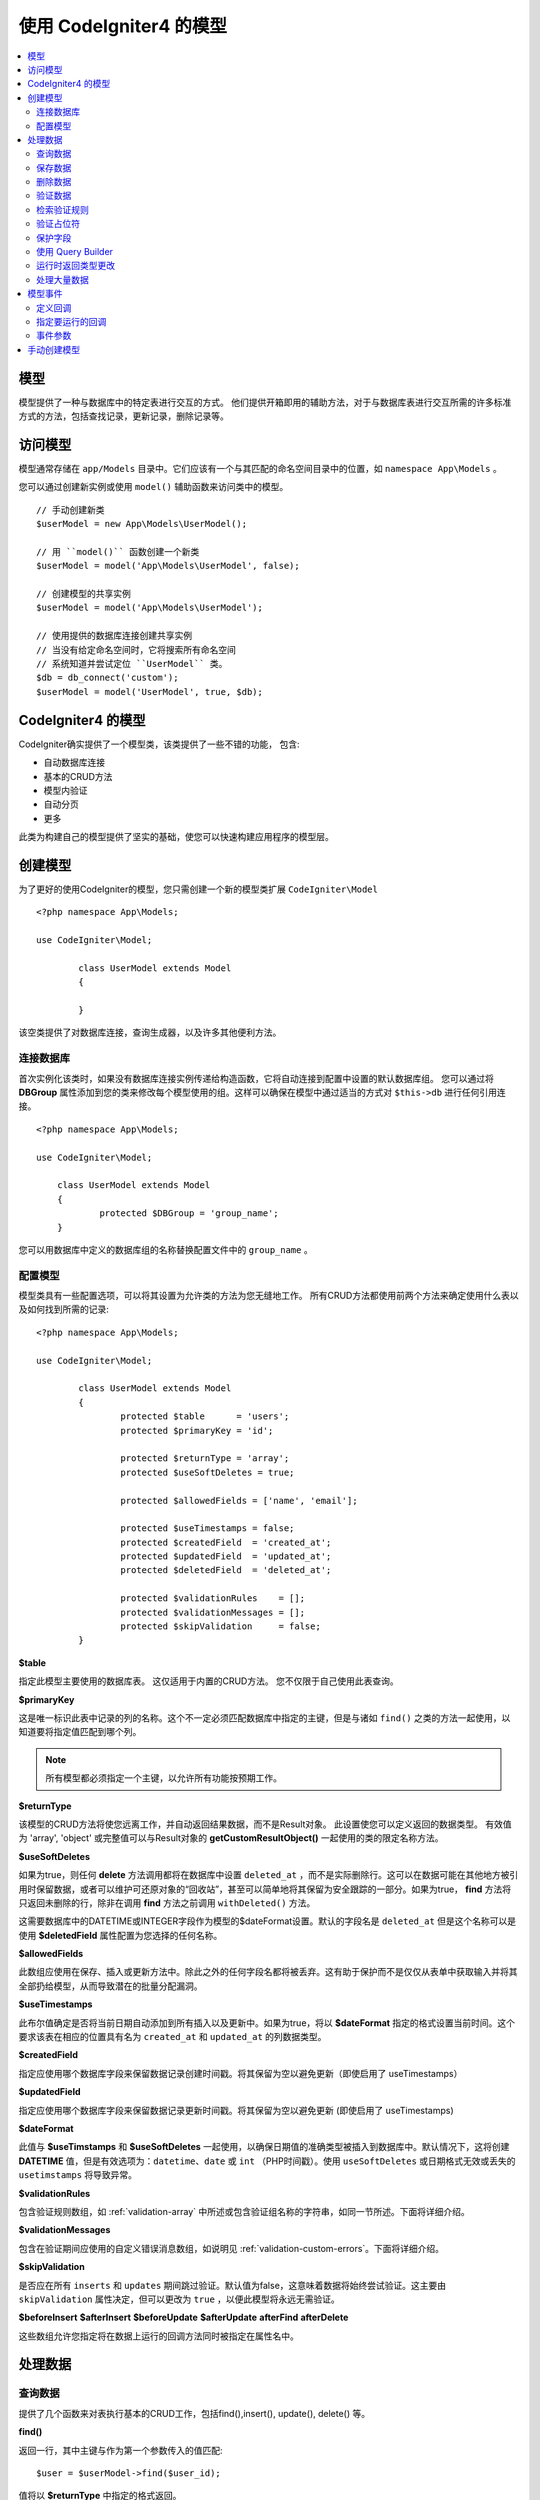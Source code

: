 #########################
使用 CodeIgniter4 的模型
#########################

.. contents::
    :local:
    :depth: 2

模型
======

模型提供了一种与数据库中的特定表进行交互的方式。 他们提供开箱即用的辅助方法，对于与数据库表进行交互所需的许多标准方式的方法，包括查找记录，更新记录，删除记录等。

访问模型
================

模型通常存储在 ``app/Models`` 目录中。它们应该有一个与其匹配的命名空间目录中的位置，如 ``namespace App\Models`` 。

您可以通过创建新实例或使用 ``model()`` 辅助函数来访问类中的模型。

::

    // 手动创建新类
    $userModel = new App\Models\UserModel();

    // 用 ``model()`` 函数创建一个新类
    $userModel = model('App\Models\UserModel', false);

    // 创建模型的共享实例
    $userModel = model('App\Models\UserModel');

    // 使用提供的数据库连接创建共享实例
    // 当没有给定命名空间时，它将搜索所有命名空间
    // 系统知道并尝试定位 ``UserModel`` 类。
    $db = db_connect('custom');
    $userModel = model('UserModel', true, $db);


CodeIgniter4 的模型
===================

CodeIgniter确实提供了一个模型类，该类提供了一些不错的功能， 包含:

- 自动数据库连接
- 基本的CRUD方法
- 模型内验证
- 自动分页
- 更多

此类为构建自己的模型提供了坚实的基础，使您可以快速构建应用程序的模型层。

创建模型
===================

为了更好的使用CodeIgniter的模型，您只需创建一个新的模型类扩展 ``CodeIgniter\Model`` ::

        <?php namespace App\Models;

        use CodeIgniter\Model;

		class UserModel extends Model
		{

		}

该空类提供了对数据库连接，查询生成器，以及许多其他便利方法。

连接数据库
--------------------------

首次实例化该类时，如果没有数据库连接实例传递给构造函数，它将自动连接到配置中设置的默认数据库组。 您可以通过将 **DBGroup** 属性添加到您的类来修改每个模型使用的组。这样可以确保在模型中通过适当的方式对 ``$this->db`` 进行任何引用连接。
::

    <?php namespace App\Models;

    use CodeIgniter\Model;

	class UserModel extends Model
	{
		protected $DBGroup = 'group_name';
	}

您可以用数据库中定义的数据库组的名称替换配置文件中的 ``group_name`` 。

配置模型
----------------------

模型类具有一些配置选项，可以将其设置为允许类的方法为您无缝地工作。 所有CRUD方法都使用前两个方法来确定使用什么表以及如何找到所需的记录::

        <?php namespace App\Models;

        use CodeIgniter\Model;

		class UserModel extends Model
		{
			protected $table      = 'users';
			protected $primaryKey = 'id';

			protected $returnType = 'array';
			protected $useSoftDeletes = true;

			protected $allowedFields = ['name', 'email'];

			protected $useTimestamps = false;
			protected $createdField  = 'created_at';
			protected $updatedField  = 'updated_at';
			protected $deletedField  = 'deleted_at';

			protected $validationRules    = [];
			protected $validationMessages = [];
			protected $skipValidation     = false;
		}

**$table**

指定此模型主要使用的数据库表。 这仅适用于内置的CRUD方法。 您不仅限于自己使用此表查询。

**$primaryKey**

这是唯一标识此表中记录的列的名称。这个不一定必须匹配数据库中指定的主键，但是与诸如 ``find()`` 之类的方法一起使用，以知道要将指定值匹配到哪个列。

.. note:: 所有模型都必须指定一个主键，以允许所有功能按预期工作。

**$returnType**

该模型的CRUD方法将使您远离工作，并自动返回结果数据，而不是Result对象。 此设置使您可以定义返回的数据类型。 有效值为 'array', 'object' 或完整值可以与Result对象的 **getCustomResultObject()** 一起使用的类的限定名称方法。

**$useSoftDeletes**

如果为true，则任何 **delete** 方法调用都将在数据库中设置 ``deleted_at`` ，而不是实际删除行。这可以在数据可能在其他地方被引用时保留数据，或者可以维护可还原对象的“回收站”，甚至可以简单地将其保留为安全跟踪的一部分。如果为true， **find** 方法将只返回未删除的行，除非在调用 **find** 方法之前调用 ``withDeleted()`` 方法。

这需要数据库中的DATETIME或INTEGER字段作为模型的$dateFormat设置。默认的字段名是 ``deleted_at`` 但是这个名称可以是使用 **$deletedField** 属性配置为您选择的任何名称。

**$allowedFields**

此数组应使用在保存、插入或更新方法中。除此之外的任何字段名都将被丢弃。这有助于保护而不是仅仅从表单中获取输入并将其全部扔给模型，从而导致潜在的批量分配漏洞。

**$useTimestamps**

此布尔值确定是否将当前日期自动添加到所有插入以及更新中。如果为true，将以 **$dateFormat** 指定的格式设置当前时间。这个要求该表在相应的位置具有名为 ``created_at`` 和 ``updated_at`` 的列数据类型。

**$createdField**

指定应使用哪个数据库字段来保留数据记录创建时间戳。将其保留为空以避免更新（即使启用了 useTimestamps）

**$updatedField**

指定应使用哪个数据库字段来保留数据记录更新时间戳。将其保留为空以避免更新 (即使启用了 useTimestamps)

**$dateFormat**

此值与 **$useTimstamps** 和 **$useSoftDeletes** 一起使用，以确保日期值的准确类型被插入到数据库中。默认情况下，这将创建 **DATETIME** 值，但是有效选项为：``datetime``、``date`` 或 ``int`` （PHP时间戳）。使用 ``useSoftDeletes`` 或日期格式无效或丢失的 ``usetimstamps`` 将导致异常。

**$validationRules**

包含验证规则数组，如 :ref:`validation-array` 中所述或包含验证组名称的字符串，如同一节所述。下面将详细介绍。

**$validationMessages**

包含在验证期间应使用的自定义错误消息数组，如说明见 :ref:`validation-custom-errors`。下面将详细介绍。

**$skipValidation**

是否应在所有 ``inserts`` 和 ``updates`` 期间跳过验证。默认值为false，这意味着数据将始终尝试验证。这主要由 ``skipValidation`` 属性决定，但可以更改为 ``true`` ，以便此模型将永远无需验证。

**$beforeInsert**
**$afterInsert**
**$beforeUpdate**
**$afterUpdate**
**afterFind**
**afterDelete**

这些数组允许您指定将在数据上运行的回调方法同时被指定在属性名中。

处理数据
=================

查询数据
------------

提供了几个函数来对表执行基本的CRUD工作，包括find(),insert(), update(), delete() 等。

**find()**

返回一行，其中主键与作为第一个参数传入的值匹配::

	$user = $userModel->find($user_id);

值将以 **$returnType** 中指定的格式返回。

您可以通过传递primaryKey值数组来指定要返回的多行::

	$users = $userModel->find([1,2,3]);

如果没有传入任何参数，将返回该模型表中的所有行，从而有效地执行操作像 **findAll()** 一样，尽管不太明确。

**findColumn()**

返回null或列值的索引数组::

 	$user = $userModel->findColumn($column_name);

**$column_name** 应该是单列的名称，否则您将获得 **DataException**。

**findAll()**

返回所有结果::

	$users = $userModel->findAll();

在调用此方法之前，可以根据需要通过插入查询生成器命令来修改此查询::

	$users = $userModel->where('active', 1)
	                   ->findAll();

可以将限制值(**$limit**)和偏移值(**$offset**)作为第一个值和第二个值传入参数，分别::

	$users = $userModel->findAll($limit, $offset);

**first()**

返回结果集中的第一行。 最好与查询生成器结合使用。
::

	$user = $userModel->where('deleted', 0)
	                  ->first();

**withDeleted()**

如果 **$useSoftDeletes** 为true，则 **find*()** 方法将不返回 ``deleted_at IS NOT NULL`` 的任何行。要临时覆盖此方法，可以在调用 **find*()** 方法之前使用 **withDeleted()** 方法。
::

	// 仅获取未删除的行 (deleted = 0)
	$activeUsers = $userModel->findAll();

	// 获取所有行
	$allUsers = $userModel->withDeleted()
	                      ->findAll();

**onlyDeleted()**

尽管 **withDeleted()** 将同时返回已删除行和未删除行，但此方法会修改接下来的 **find*()** 方法仅返回软删除的行::

	$deletedUsers = $userModel->onlyDeleted()
	                          ->findAll();

保存数据
-----------

**insert()**

一个关联的数据数组作为创建新的数据库中的数据行。数组的键必须与 **$table** 中列的名称匹配，而数组的值是要为该键保存的值::

	$data = [
		'username' => 'darth',
		'email'    => 'd.vader@theempire.com'
	];

	$userModel->insert($data);

**update()**

更新数据库中的现有记录。第一个参数是要更新的记录的 **$primaryKey** 。数据的关联数组作为第二个参数传递给此方法。数组的键必须与 **$table** 中列的名称匹配，而数组的值是要为该键保存的值::

	$data = [
		'username' => 'darth',
		'email'    => 'd.vader@theempire.com'
	];

	$userModel->update($id, $data);

通过传递一个主键数组作为第一个参数，可以通过一次调用更新多个记录::

    $data = [
		'active' => 1
	];

	$userModel->update([1, 2, 3], $data);

当您需要更灵活的解决方案时，可以将参数保留为空，其功能类似于查询生成器的 **update** 命令，具有 **validation** ， **events** ，等等::

    $userModel
        ->whereIn('id', [1,2,3])
        ->set(['active' => 1])
        ->update();

**save()**

这是用于处理插入或更新记录的 **insert()** 和 **update()** 方法的包装器,根据是否找到与 **$primaryKey** 值匹配的数组键自动进行::

	// 定义为模型属性
	$primaryKey = 'id';

	// 是否 insert()
	$data = [
		'username' => 'darth',
		'email'    => 'd.vader@theempire.com'
	];

	$userModel->save($data);

	// 由于找到了主键 ``id`` ，因此执行更新。 
	$data = [
		'id'       => 3,
		'username' => 'darth',
		'email'    => 'd.vader@theempire.com'
	];
	$userModel->save($data);

save方法还可以通过识别非简单结果对象来简化自定义类结果对象的处理对象，并将其公共值和受保护的值捕获到一个数组中，然后将其传递给适当的插入或更新方法。 这使您可以非常干净地使用Entity类。 实体类是代表对象类型的单个实例的简单类，例如用户，博客文章，工作等。类负责维护围绕对象本身的业务逻辑，例如格式化以某种方式保存的元素等。它们对如何将它们保存到数据库一无所知。 最简单的说，他们可能看起来像这样::

	namespace App\Entities;

	class Job
	{
		protected $id;
		protected $name;
		protected $description;

		public function __get($key)
		{
			if (property_exists($this, $key))
			{
				return $this->$key;
			}
		}

		public function __set($key, $value)
		{
			if (property_exists($this, $key))
			{
				$this->$key = $value;
			}
		}
	}

一个非常简单的模型可能看起来像::

        use CodeIgniter\Model;

	class JobModel extends Model
	{
		protected $table = 'jobs';
		protected $returnType = '\App\Entities\Job';
		protected $allowedFields = [
			'name', 'description'
		];
	}

此模型处理来自 ``jobs`` 表的数据，并将所有结果作为 ``App\Entities\Job`` 的实例返回。当需要将该记录持保存到数据库中时，需要编写自定义方法，或使用模型的 ``save()`` 方法检查类，获取任何公共和私有属性，并将它们保存到数据库中::

	// 检索Job实例
	$job = $model->find(15);

	// 做些改变
	$job->name = "Foobar";

	// 保存更改
	$model->save($job);

.. note:: 如果您经常使用实体，CodeIgniter提供了一个内置的 :doc:`Entity class </models/entities>` 它提供了几个方便的特性，使开发实体更简单.

删除数据
-------------

**delete()**

将主键值作为第一个参数，并从模型表中删除匹配的记录::

	$userModel->delete(12);

如果模型的**$useSoftDeletes**值为true，这将更新行以将 ``deleted_at`` 设置为当前日期和时间。 您可以通过将第二个参数设置为true来强制永久删除。

可以将主键数组作为第一个参数传入，以便一次删除多个记录::

    $userModel->delete([1,2,3]);

如果未传入任何参数，则将类似于查询生成器的**delete**方法，需要where调用在前::

    $userModel->where('id', 12)->delete();

**purgeDeleted()**

通过永久删除所有具有 ``deleted_at IS NOT NULL`` 的行来清除数据库表。::

	$userModel->purgeDeleted();

验证数据
---------------

对于许多人来说，验证模型中的数据是确保将数据保存为单个数据的首选方法，无需重复代码。 Model类提供了一种自动验证所有数据的方法在使用 ``insert()``, ``update()``, 或 ``save()`` 方法保存到数据库之前。

第一步是使用被请求字段和规则填充 ``$validationRules`` 类属性。 如果您有要使用的自定义错误消息，请将其放置在 ``$validationMessages`` 数组中::

	class UserModel extends Model
	{
		protected $validationRules    = [
			'username'     => 'required|alpha_numeric_space|min_length[3]',
			'email'        => 'required|valid_email|is_unique[users.email]',
			'password'     => 'required|min_length[8]',
			'pass_confirm' => 'required_with[password]|matches[password]'
		];

		protected $validationMessages = [
			'email'        => [
				'is_unique' => 'Sorry. That email has already been taken. Please choose another.'
			]
		];
	}

通过函数将验证消息设置为字段的另一种方法,

.. php:function:: setValidationMessage($field, $fieldMessages)

	:参数	  string	    $field
	:参数	  array	        $fieldMessages

	此函数将设置按字段显示的错误消息。

	用法示例::

			$fieldName = 'name';
			$fieldValidationMessage = array(
							'required'   => 'Your name is required here',
					);
			$model->setValidationMessage($fieldName, $fieldValidationMessage);

.. php:function:: setValidationMessages($fieldMessages)

	:参数	 array	       $fieldMessages

	此函数将设置字段消息。

	用法示例::

			$fieldValidationMessage = array(
					'name' => array(
							'required'   => 'Your baby name is missing.',
							'min_length' => 'Too short, man!',
					),
			);
			$model->setValidationMessages($fieldValidationMessage);

现在，无论何时调用 ``insert()``, ``update()``, 或者 ``save()`` 方法，数据都将得到验证。 如果失败了该模型将返回布尔 **false**。 您可以使用 ``errors()`` 方法检索验证错误::

	if ($model->save($data) === false)
	{
		return view('updateUser', ['errors' => $model->errors()];
	}

这将返回一个包含字段名及其相关错误的数组，该数组可用于显示表单顶部的错误，或单独显示它们::

	<?php if (! empty($errors)) : ?>
		<div class="alert alert-danger">
		<?php foreach ($errors as $field => $error) : ?>
			<p><?= $error ?></p>
		<?php endforeach ?>
		</div>
	<?php endif ?>

如果您希望在 **Validation** 配置文件中组织规则和错误消息，只需将 ``$validationRules`` 设置为您创建的验证规则组的名称即可::

	class UserModel extends Model
	{
		protected $validationRules = 'users';
	}

检索验证规则
---------------------------

您可以通过访问模型的 ``validationRules`` 属性来检索模型的验证规则::

    $rules = $model->validationRules;

还可以通过调用访问器仅检索这些规则的一个子集方法，带有选项::

    $rules = $model->getValidationRules($options);

 ``$options`` 参数是一个带有一个元素的关联数组，其键是 ``except`` 或 ``only`` ，并且它的值是一个由感兴趣的字段名组成的数组。::

    // 获取除 ``username`` 字段外的所有规则
    $rules = $model->getValidationRules(['except' => ['username']]);
    // 只获取 ``city`` 和 ``state`` 字段的规则
    $rules = $model->getValidationRules(['only' => ['city', 'state']]);

验证占位符
-----------------------

该模型提供了一种简单的方法，可以根据传递给规则的数据替换规则的某些部分。 这个听起来相当晦涩，但在使用 ``is_unique`` 验证规则时尤其方便。 占位符就是以 **$data** 形式传入的字段（或数组键）的名称，并用大括号括起来。 这将是替换为匹配的传入字段的 **value**。 举例说明这一点::

    protected $validationRules = [
        'email' => 'required|valid_email|is_unique[users.email,id,{id}]'
    ];

在这组规则中，它声明电子邮件地址在数据库中应该是唯一的，除了行具有与占位符值匹配的id。假设表单 **POST** 数据具有以下内容::

    $_POST = [
        'id' => 4,
        'email' => 'foo@example.com'
    ]

然后 ``{id}`` 占位符将替换为数字 **4**，从而给出此修改后的规则::

    protected $validationRules = [
        'email' => 'required|valid_email|is_unique[users.email,id,4]'
    ];

因此，当它验证电子邮件是唯一的时，它将忽略数据库中具有 ``id=4`` 的行。

这也可以用于在运行时创建更多的动态规则，只要您注意传入的密钥与表单数据不冲突。

保护字段
-----------------

为了防止大规模分配攻击，模型类 **requires** 列出所有字段名可以在插入和更新 ``$allowedFields`` 类属性期间更改。提供的任何数据除此之外，这些将在命中数据库之前删除。这对于确保时间戳，或者主键不被更改很有用。
::

	protected $allowedFields = ['name', 'email', 'address'];

有时，您会发现需要多次更改这些元素。 这通常是在 ``testing`` , ``migrations`` , 或者 ``seeds`` 。 在这种情况下，您可以打开或关闭保护::

	$model->protect(false)
	      ->insert($data)
	      ->protect(true);

使用 Query Builder
--------------------------

当需要它时，您可以随时访问该模型的数据库连接的查询生成器共享实例::

	$builder = $userModel->builder();

该生成器已使用模型的 **$table** 设置。

您还可以非常优雅的在同一个链式调用中使用查询生成器方法和模型的CRUD方法::

	$users = $userModel->where('status', 'active')
			   ->orderBy('last_login', 'asc')
			   ->findAll();

.. note:: 您还可以无缝地访问模型的数据库连接::

			$user_name = $userModel->escape($name);

运行时返回类型更改
----------------------------

您可以指定使用 **find*()** 方法作为类属性时应返回数据的格式，``$returnType``。 不过，有时候您可能希望数据以其他格式返回。 该模型
提供的方法可让您做到这一点。

.. note:: 这些方法只更改下一个 **find*()** 方法调用的返回类型。之后，它将重置为默认值。

**asArray()**

从下一个 **find*()** 方法作为关联数组返回数据::

	$users = $userModel->asArray()->where('status', 'active')->findAll();

**asObject()**

将下一个 **find*()** 方法中的数据作为标准对象或自定义类入口返回::

	// 作为标准对象返回
	$users = $userModel->asObject()->where('status', 'active')->findAll();

	// 作为自定义类实例返回
	$users = $userModel->asObject('User')->where('status', 'active')->findAll();

处理大量数据
--------------------------------

有时，您需要处理大量数据，可能会出现内存不足的风险。为了简化这个过程，可以使用chunk（）方法来获取更小的数据块，然后做你的工作。第一个参数是要在单个块中检索的行数。第二个参数是将作为每行数据调用的闭包使用。

这最适合在cronjobs、数据导出或其他大型任务中使用。
::

	$userModel->chunk(100, function ($data)
	{
		// do something.
		// $data是一行数据。
	});

模型事件
============

在模型的执行过程中，可以指定多个要运行的回调方法。这些方法可用于规范化数据，哈希密码，保存相关实体等等。 以下模型执行中的每个点都可以通过类属性受到影响: **$beforeInsert**, **$afterInsert**, **$beforeUpdate**, **afterUpdate**, **afterFind**, 和 **afterDelete**。

定义回调
------------------

通过首先在模型中创建要使用的新类方法来指定回调。 这个类将永远接收 **$data** 数组作为其唯一参数。 **$data** 数组的确切内容在事件之间会有所不同，但是将始终包含一个名为 **$data** 的键，该键包含传递给原始方法的主要数据。 在这种情况下的insert*或update*方法，它们是将插入数据库中的键/值对。这个主数组还将包含传递给该方法的其他值，稍后将进行详细说明。 回调方法必须返回原始的 ``$data`` 数组，以便其他回调具有完整的信息。

::

	protected function hashPassword(array $data)
	{
		if (! isset($data['data']['password']) return $data;

		$data['data']['password_hash'] = password_hash($data['data']['password'], PASSWORD_DEFAULT);
		unset($data['data']['password'];

		return $data;
	}

指定要运行的回调
---------------------------

您可以通过将方法名称添加到适当的类属性（beforeInsert，afterUpdate，等等）。 可以将多个回调添加到单个事件中，并将它们依次处理。 您可以在多个事件中使用相同的回调::

	protected $beforeInsert = ['hashPassword'];
	protected $beforeUpdate = ['hashPassword'];

事件参数
----------------

由于传递给每个回调的确切数据略有不同，下面是有关 **$data** 参数中的内容的详细信息传递到每个事件:

================ =========================================================================================================
Event            $data contents
================ =========================================================================================================
beforeInsert      **data** = (key/value)正在插入的键/值对。 如果将对象或实体类传递给insert方法，则首先将其转换为数组。

afterInsert       **id** = 新行的主键，失败则为0。
                  **data** = (key/value)正在插入的键/值对。
                  **result** = 通过查询生成器使用的insert()方法的结果。

beforeUpdate      **id** = 正在更新的行的主键。
                  **data** = (key/value)正在插入的键/值对。如果将对象或实体类传递给insert方法，则首先将其转换为数组。

afterUpdate       **id** = 正在更新的行的主键。
                  **data** = (key/value)正在更新的键/值对。
                  **result** = 通过查询生成器使用的update()方法的结果。

afterFind         因find*方法而异。见下表:

- find()          **id** = 正在搜索的行的主键。
                  **data** = 结果数据行，如果未找到结果，则为空。

- findAll()       **data** = 生成的数据行，如果未找到结果，则为空。
                  **limit** = 要查找的行数。
                  **offset** = 搜索期间要跳过的行数。
				  
- first()         **data** = 在搜索期间找到的结果行，如果未找到则为空。

beforeDelete      因delete*方法而异。见下表:

- delete()        **id** = 正在删除的行的主键。
                  **purge** = 布尔值是否应硬删除软删除行。

afterDelete       因delete*方法而异。见下表:

- delete()        **id** = 正在删除的行的主键。
                  **purge** = 布尔值是否应硬删除软删除行。
                  **result** = 对查询生成器调用delete()的结果。
                  **data** = 未使用。
================ =========================================================================================================


手动创建模型
=====================

您无需扩展任何特殊的类即可为您的应用程序创建模型。 您所需要做的就是数据库连接的实例，这样就OK了。 这可以绕过CodeIgniter的模型为您提供了开箱即用的功能，并创建了完全自定义的体验。

::

    <?php namespace App\Models;

	use CodeIgniter\Database\ConnectionInterface;

	class UserModel
	{
		protected $db;

		public function __construct(ConnectionInterface &$db)
		{
			$this->db =& $db;
		}
	}
